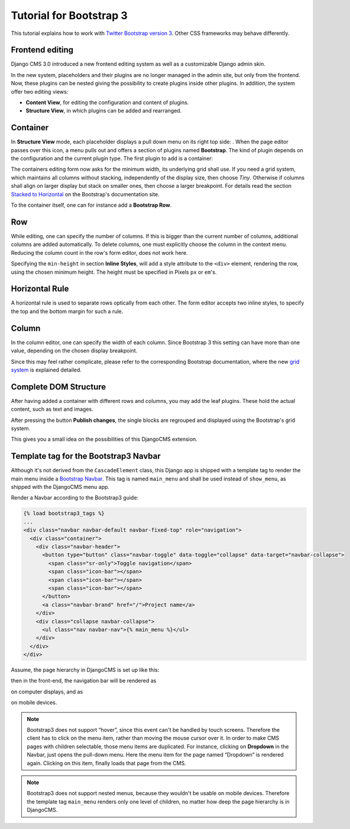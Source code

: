 .. _tutorial-bs3:

========================
Tutorial for Bootstrap 3
========================

This tutorial explains how to work with `Twitter Bootstrap version 3`_. Other CSS frameworks may
behave differently.

.. _Twitter Bootstrap version 3: http://getbootstrap.com/

Frontend editing
================
Django CMS 3.0 introduced a new frontend editing system as well as a customizable Django admin skin.

In the new system, placeholders and their plugins are no longer managed in the admin site, but
only from the frontend. Now, these plugins can be nested giving the possibility to create plugins
inside other plugins. In addition, the system offer two editing views:

* **Content View**, for editing the configuration and content of plugins.
* **Structure View**, in which plugins can be added and rearranged.

Container
=========
In **Structure View** mode, each placeholder displays a pull down menu on its right top side:
|pull-down|. When the page editor passes over this icon, a menu pulls out and offers a section of
plugins named **Bootstrap**. The kind of plugin depends on the configuration and the current plugin
type. The first plugin to add is a container:

|add-container|

The containers editing form now asks for the minimum width, its underlying grid shall use. If you
need a grid system, which maintains all columns without stacking, independently of the display size,
then choose *Tiny*. Otherwise if columns shall align on larger display but stack on smaller ones,
then choose a larger breakpoint. For details read the section `Stacked to Horizontal`_ on the
Bootstrap's documentation site.

|edit-container|

To the container itself, one can for instance add a **Bootstrap Row**.

.. |pull-down| image:: _static/edit-plugins.png
.. |add-container| image:: _static/add-container.png
.. |edit-container| image:: _static/edit-container.png
.. _Stacked to Horizontal: http://getbootstrap.com/css/#grid-example-basic

Row
===
While editing, one can specify the number of columns. If this is bigger than the current number of
columns, additional columns are added automatically. To delete columns, one must explicitly choose
the column in the context menu. Reducing the column count in the row's form editor, does not work
here.

|edit-row|

Specifying the ``min-height`` in section **Inline Styles**, will add a style attribute to the
``<div>`` element, rendering the row, using the chosen minimum height. The height must be specified
in Pixels ``px`` or ``em``'s.

.. |edit-row| image:: _static/edit-row.png

Horizontal Rule
===============
A horizontal rule is used to separate rows optically from each other. The form editor accepts two
inline styles, to specify the top and the bottom margin for such a rule.

|rule-editor|

.. |rule-editor| image:: _static/rule-editor.png

Column
======
In the column editor, one can specify the width of each column. Since Bootstrap 3 this setting can
have more than one value, depending on the chosen display breakpoint.

|column-editor|

Since this may feel rather complicate, please refer to the corresponding Bootstrap documentation,
where the new `grid system`_ is explained detailed.

.. |column-editor| image:: _static/column-editor.png
.. _grid system: http://getbootstrap.com/css/#grid

Complete DOM Structure
======================
After having added a container with different rows and columns, you may add the leaf plugins. These
hold the actual content, such as text and images.

|structure-demo|

.. |structure-demo| image:: _static/structure-demo.png

After pressing the button **Publish changes**, the single blocks are regrouped and displayed using
the Bootstrap's grid system.

|live-demo|

.. |live-demo| image:: _static/live-demo.png

This gives you a small idea on the possibilities of this DjangoCMS extension.

Template tag for the Bootstrap3 Navbar
======================================
Although it's not derived from the ``CascadeElement`` class, this Django app is shipped with a
template tag to render the main menu inside a `Bootstrap Navbar`_. This tag is named ``main_menu``
and shall be used instead of ``show_menu``, as shipped with the DjangoCMS menu app.

.. _Bootstrap Navbar: http://getbootstrap.com/components/#navbar

Render a Navbar according to the Bootstrap3 guide:

.. code-block:: html

	{% load bootstrap3_tags %}
	...
	<div class="navbar navbar-default navbar-fixed-top" role="navigation">
	  <div class="container">
	    <div class="navbar-header">
	      <button type="button" class="navbar-toggle" data-toggle="collapse" data-target="navbar-collapse">
	        <span class="sr-only">Toggle navigation</span>
	        <span class="icon-bar"></span>
	        <span class="icon-bar"></span>
	        <span class="icon-bar"></span>
	      </button>
	      <a class="navbar-brand" href="/">Project name</a>
	    </div>
	    <div class="collapse navbar-collapse">
	      <ul class="nav navbar-nav">{% main_menu %}</ul>
	    </div>
	  </div>
	</div>

Assume, the page hierarchy in DjangoCMS is set up like this:

|page-hierarchy|

.. |page-hierarchy| image:: _static/page-hierarchy.png

then in the front-end, the navigation bar will be rendered as

|navbar|

.. |navbar| image:: _static/navbar.png

on computer displays, and as

|navbar-mobile|

.. |navbar-mobile| image:: _static/navbar-mobile.png

on mobile devices.

.. note:: Bootstrap3 does not support “hover”, since this event can't be handled by touch screens.
          Therefore the client has to click on the menu item, rather than moving the mouse cursor
          over it. In order to make CMS pages with children selectable, those menu items are
          duplicated. For instance, clicking on **Dropdown** in the Navbar, just opens the pull-down
          menu. Here the menu item for the page named “Dropdown” is rendered again. Clicking on this
          item, finally loads that page from the CMS.

.. note:: Bootstrap3 does not support nested menus, because they wouldn't be usable on mobile
          devices. Therefore the template tag ``main_menu`` renders only one level of children, no
          matter how deep the page hierarchy is in DjangoCMS.
